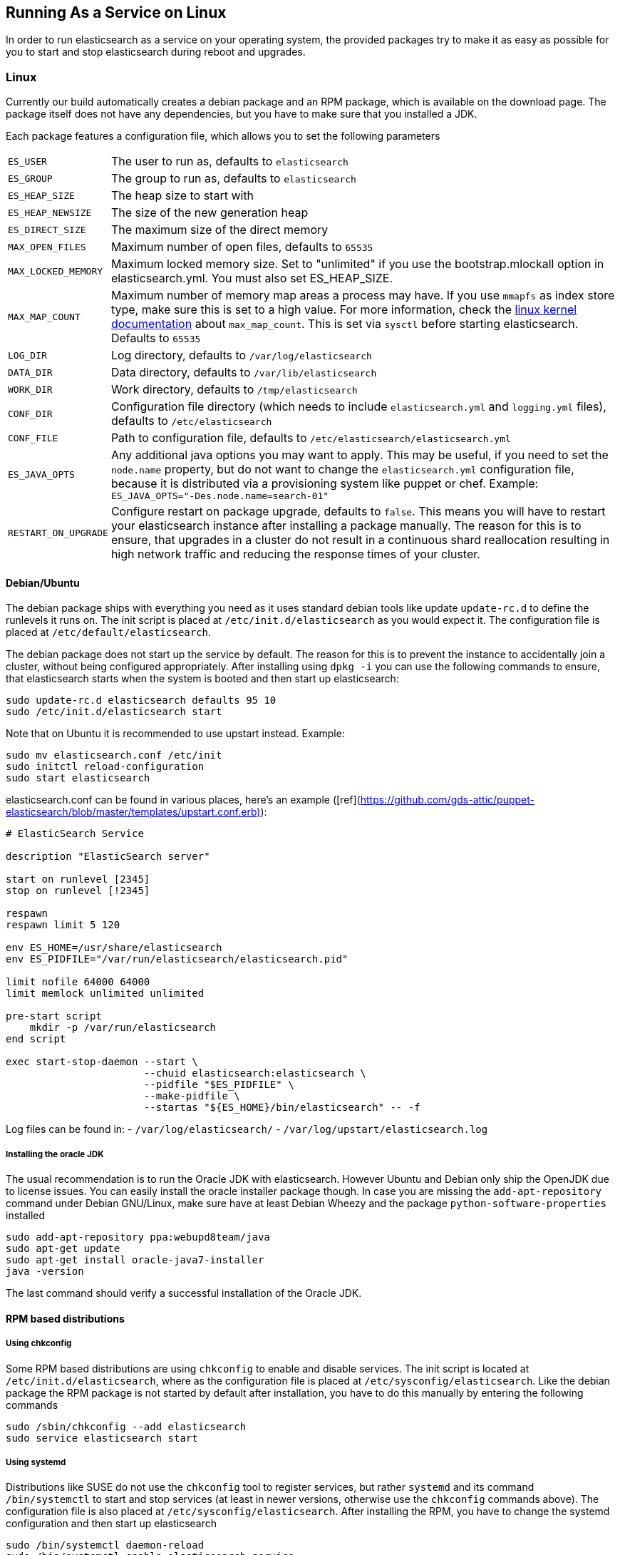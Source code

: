 [[setup-service]]
== Running As a Service on Linux

In order to run elasticsearch as a service on your operating system, the provided packages try to make it as easy as possible for you to start and stop elasticsearch during reboot and upgrades.

[float]
=== Linux

Currently our build automatically creates a debian package and an RPM package, which is available on the download page. The package itself does not have any dependencies, but you have to make sure that you installed a JDK.

Each package features a configuration file, which allows you to set the following parameters

[horizontal]
`ES_USER`::               The user to run as, defaults to `elasticsearch`
`ES_GROUP`::              The group to run as, defaults to `elasticsearch`
`ES_HEAP_SIZE`::          The heap size to start with
`ES_HEAP_NEWSIZE`::       The size of the new generation heap
`ES_DIRECT_SIZE`::        The maximum size of the direct memory
`MAX_OPEN_FILES`::        Maximum number of open files, defaults to `65535`
`MAX_LOCKED_MEMORY`::     Maximum locked memory size. Set to "unlimited" if you use the bootstrap.mlockall option in elasticsearch.yml. You must also set ES_HEAP_SIZE.
`MAX_MAP_COUNT`::         Maximum number of memory map areas a process may have. If you use `mmapfs` as index store type, make sure this is set to a high value. For more information, check the https://github.com/torvalds/linux/blob/master/Documentation/sysctl/vm.txt[linux kernel documentation] about `max_map_count`. This is set via `sysctl` before starting elasticsearch. Defaults to `65535`
`LOG_DIR`::               Log directory, defaults to `/var/log/elasticsearch`
`DATA_DIR`::              Data directory, defaults to `/var/lib/elasticsearch`
`WORK_DIR`::              Work directory, defaults to `/tmp/elasticsearch`
`CONF_DIR`::              Configuration file directory (which needs to include `elasticsearch.yml` and `logging.yml` files), defaults to `/etc/elasticsearch`
`CONF_FILE`::             Path to configuration file, defaults to `/etc/elasticsearch/elasticsearch.yml`
`ES_JAVA_OPTS`::          Any additional java options you may want to apply. This may be useful, if you need to set the `node.name` property, but do not want to change the `elasticsearch.yml` configuration file, because it is distributed via a provisioning system like puppet or chef. Example: `ES_JAVA_OPTS="-Des.node.name=search-01"`
`RESTART_ON_UPGRADE`::    Configure restart on package upgrade, defaults to `false`. This means you will have to restart your elasticsearch instance after installing a package manually. The reason for this is to ensure, that upgrades in a cluster do not result in a continuous shard reallocation resulting in high network traffic and reducing the response times of your cluster.

[float]
==== Debian/Ubuntu

The debian package ships with everything you need as it uses standard debian tools like update `update-rc.d` to define the runlevels it runs on. The init script is placed at `/etc/init.d/elasticsearch` as you would expect it. The configuration file is placed at `/etc/default/elasticsearch`.

The debian package does not start up the service by default. The reason for this is to prevent the instance to accidentally join a cluster, without being configured appropriately. After installing using `dpkg -i` you can use the following commands to ensure, that elasticsearch starts when the system is booted and then start up elasticsearch:

[source,sh]
--------------------------------------------------
sudo update-rc.d elasticsearch defaults 95 10
sudo /etc/init.d/elasticsearch start
--------------------------------------------------

Note that on Ubuntu it is recommended to use upstart instead. Example:
--------------------------------------------------
sudo mv elasticsearch.conf /etc/init
sudo initctl reload-configuration
sudo start elasticsearch
--------------------------------------------------

elasticsearch.conf can be found in various places, here's an example ([ref](https://github.com/gds-attic/puppet-elasticsearch/blob/master/templates/upstart.conf.erb)):
--------------------------------------------------
# ElasticSearch Service

description "ElasticSearch server"

start on runlevel [2345]
stop on runlevel [!2345]

respawn
respawn limit 5 120

env ES_HOME=/usr/share/elasticsearch
env ES_PIDFILE="/var/run/elasticsearch/elasticsearch.pid"

limit nofile 64000 64000
limit memlock unlimited unlimited

pre-start script
    mkdir -p /var/run/elasticsearch
end script

exec start-stop-daemon --start \
                       --chuid elasticsearch:elasticsearch \
                       --pidfile "$ES_PIDFILE" \
                       --make-pidfile \
                       --startas "${ES_HOME}/bin/elasticsearch" -- -f
--------------------------------------------------

Log files can be found in:
  - `/var/log/elasticsearch/`
  - `/var/log/upstart/elasticsearch.log`

[float]
===== Installing the oracle JDK

The usual recommendation is to run the Oracle JDK with elasticsearch. However Ubuntu and Debian only ship the OpenJDK due to license issues. You can easily install the oracle installer package though. In case you are missing the `add-apt-repository` command under Debian GNU/Linux, make sure have at least Debian Wheezy and the package `python-software-properties` installed

[source,sh]
--------------------------------------------------
sudo add-apt-repository ppa:webupd8team/java
sudo apt-get update
sudo apt-get install oracle-java7-installer
java -version
--------------------------------------------------

The last command should verify a successful installation of the Oracle JDK.


[float]
==== RPM based distributions

[float]
===== Using chkconfig

Some RPM based distributions are using `chkconfig` to enable and disable services. The init script is located at `/etc/init.d/elasticsearch`, where as the configuration file is placed at `/etc/sysconfig/elasticsearch`. Like the debian package the RPM package is not started by default after installation, you have to do this manually by entering the following commands

[source,sh]
--------------------------------------------------
sudo /sbin/chkconfig --add elasticsearch
sudo service elasticsearch start
--------------------------------------------------


[float]
===== Using systemd

Distributions like SUSE do not use the `chkconfig` tool to register services, but rather `systemd` and its command `/bin/systemctl` to start and stop services (at least in newer versions, otherwise use the `chkconfig` commands above). The configuration file is also placed at `/etc/sysconfig/elasticsearch`. After installing the RPM, you have to change the systemd configuration and then start up elasticsearch

[source,sh]
--------------------------------------------------
sudo /bin/systemctl daemon-reload
sudo /bin/systemctl enable elasticsearch.service
sudo /bin/systemctl start elasticsearch.service
--------------------------------------------------

Also note that changing the `MAX_MAP_COUNT` setting in `/etc/sysconfig/elasticsearch` does not have any effect, you will have to change it in `/usr/lib/sysctl.d/elasticsearch.conf` in order to have it applied at startup.
